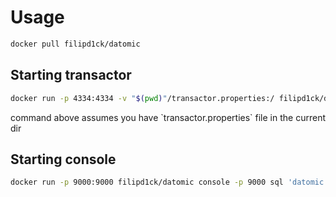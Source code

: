 * Usage

#+BEGIN_SRC sh
docker pull filipd1ck/datomic
#+END_SRC

** Starting transactor
#+BEGIN_SRC sh
docker run -p 4334:4334 -v "$(pwd)"/transactor.properties:/ filipd1ck/datomic transactor /transactor.properties
#+END_SRC
command above assumes you have `transactor.properties` file in the current dir

** Starting console
#+BEGIN_SRC sh
docker run -p 9000:9000 filipd1ck/datomic console -p 9000 sql 'datomic:sql://?jdbc:postgresql://your-db.hostname:5432/datomic?user=datomic&password=datomic'
#+END_SRC
